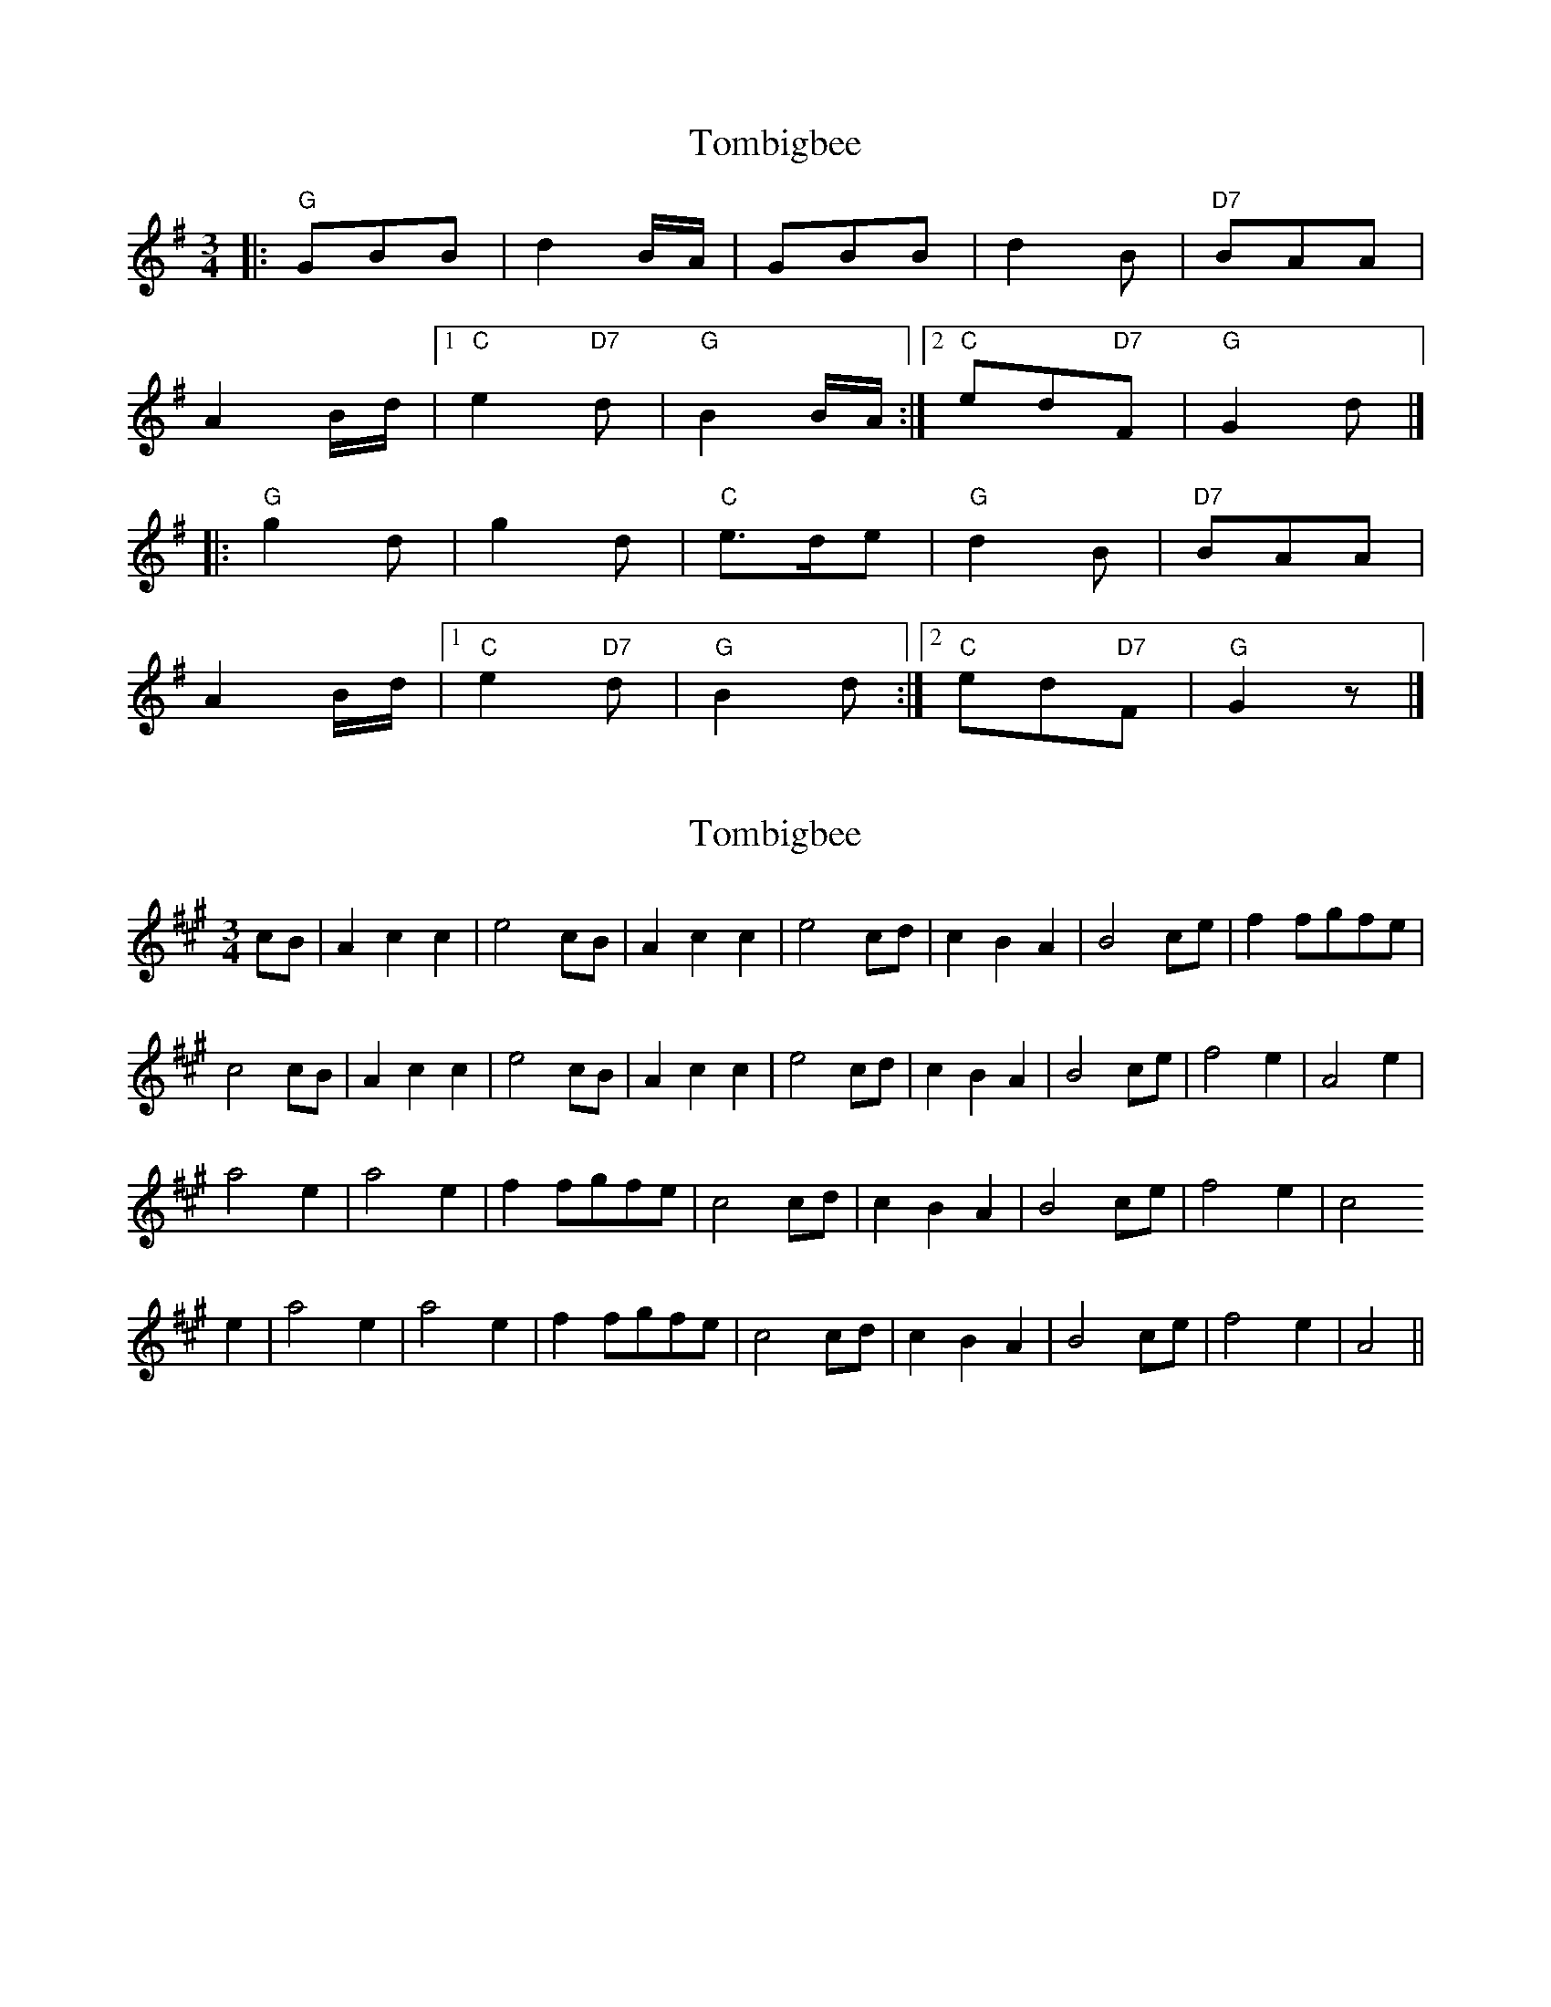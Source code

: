X: 1
T: Tombigbee
Z: ralpheym
S: https://thesession.org/tunes/1630#setting1630
R: waltz
M: 3/4
L: 1/8
K: Gmaj
|: "G"GBB | d2B/A/ | GBB | d2B | "D7"BAA |
A2B/d/ |1 "C"e2"D7"d | "G"B2B/A/ :|2 "C"ed"D7"F | "G"G2d |]
|: "G"g2d | g2d | "C"e>de | "G"d2B | "D7"BAA |
A2B/d/ |1 "C"e2"D7"d | "G"B2d :|2 "C"ed"D7"F | "G"G2z |]
X: 2
T: Tombigbee
Z: spindizzy
S: https://thesession.org/tunes/1630#setting15051
R: waltz
M: 3/4
L: 1/8
K: Amaj
cB| A2 c2 c2 |e4 cB|A2 c2 c2 |e4 cd |c2 B2 A2| B4 ce|f2 fgfe|c4cB| A2 c2 c2 |e4 cB|A2 c2 c2 |e4 cd |c2 B2 A2|B4 ce| f4 e2|A4 e2|a4 e2|a4 e2|f2 fgfe|c4 cd |c2 B2 A2|B4 ce |f4 e2|c4e2|a4 e2|a4 e2 |f2 fgfe |c4 cd |c2 B2 A2 |B4 ce| f4 e2| A4||
X: 3
T: Tombigbee
Z: Ptarmigan
S: https://thesession.org/tunes/1630#setting15052
R: waltz
M: 3/4
L: 1/8
K: Cmaj
{Bc}BA|G2 B2 B2|{B}d4 BA|G2 B2 B2|{B}d4 B2|cB A2 A2|A2 B2 d2|e4 d2|
B4 {Bc}BA|G2 B2 B2|{B}d4 BA|G2 B2 B2|{B}d4 B2|cB A2 A2|A2 B2 d2|e2 d2 B2|G4:|
|:d2|g4 d2|g4 d2|e3 d e2|d4 B2|cB A2 A2|A2 B2 d2|e4 d2|B4 d2|g4 d2|g4 d2|
e3 d e2|d4 B2|cB A2 A2|A2 B2 d2|e2 d2 B2|G4 :|
